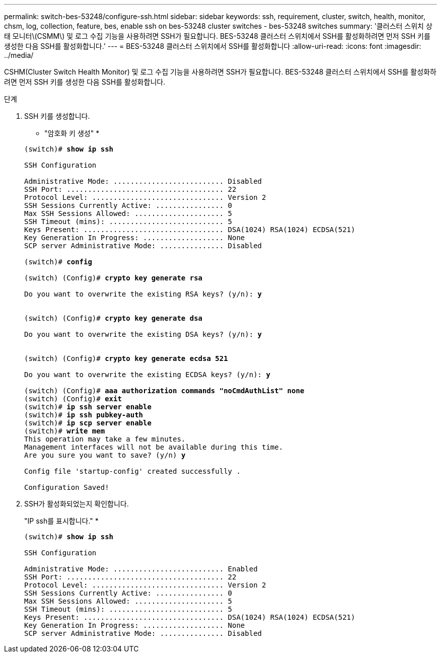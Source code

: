---
permalink: switch-bes-53248/configure-ssh.html 
sidebar: sidebar 
keywords: ssh, requirement, cluster, switch, health, monitor, chsm, log, collection, feature, bes, enable ssh on bes-53248 cluster switches - bes-53248 switches 
summary: '클러스터 스위치 상태 모니터\(CSMM\) 및 로그 수집 기능을 사용하려면 SSH가 필요합니다. BES-53248 클러스터 스위치에서 SSH를 활성화하려면 먼저 SSH 키를 생성한 다음 SSH를 활성화합니다.' 
---
= BES-53248 클러스터 스위치에서 SSH를 활성화합니다
:allow-uri-read: 
:icons: font
:imagesdir: ../media/


[role="lead"]
CSHM(Cluster Switch Health Monitor) 및 로그 수집 기능을 사용하려면 SSH가 필요합니다. BES-53248 클러스터 스위치에서 SSH를 활성화하려면 먼저 SSH 키를 생성한 다음 SSH를 활성화합니다.

.단계
. SSH 키를 생성합니다.
+
* "암호화 키 생성" *

+
[listing, subs="+quotes"]
----
(switch)# *show ip ssh*

SSH Configuration

Administrative Mode: .......................... Disabled
SSH Port: ..................................... 22
Protocol Level: ............................... Version 2
SSH Sessions Currently Active: ................ 0
Max SSH Sessions Allowed: ..................... 5
SSH Timeout (mins): ........................... 5
Keys Present: ................................. DSA(1024) RSA(1024) ECDSA(521)
Key Generation In Progress: ................... None
SCP server Administrative Mode: ............... Disabled

(switch)# *config*

(switch) (Config)# *crypto key generate rsa*

Do you want to overwrite the existing RSA keys? (y/n): *y*


(switch) (Config)# *crypto key generate dsa*

Do you want to overwrite the existing DSA keys? (y/n): *y*


(switch) (Config)# *crypto key generate ecdsa 521*

Do you want to overwrite the existing ECDSA keys? (y/n): *y*

(switch) (Config)# *aaa authorization commands "noCmdAuthList" none*
(switch) (Config)# *exit*
(switch)# *ip ssh server enable*
(switch)# *ip ssh pubkey-auth*
(switch)# *ip scp server enable*
(switch)# *write mem*
This operation may take a few minutes.
Management interfaces will not be available during this time.
Are you sure you want to save? (y/n) *y*

Config file 'startup-config' created successfully .

Configuration Saved!
----
. SSH가 활성화되었는지 확인합니다.
+
"IP ssh를 표시합니다." *

+
[listing, subs="+quotes"]
----
(switch)# *show ip ssh*

SSH Configuration

Administrative Mode: .......................... Enabled
SSH Port: ..................................... 22
Protocol Level: ............................... Version 2
SSH Sessions Currently Active: ................ 0
Max SSH Sessions Allowed: ..................... 5
SSH Timeout (mins): ........................... 5
Keys Present: ................................. DSA(1024) RSA(1024) ECDSA(521)
Key Generation In Progress: ................... None
SCP server Administrative Mode: ............... Disabled
----

